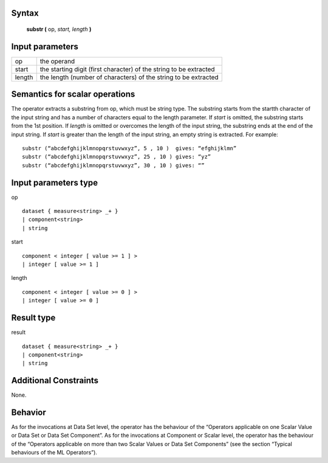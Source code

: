 ------
Syntax
------

    **substr (** op, *start, length* **)**

----------------
Input parameters
----------------
.. list-table::

   * - op
     - the operand
   * - start
     - the starting digit (first character) of the string to be extracted
   * - length
     - the length (number of characters) of the string to be extracted

------------------------------------
Semantics  for scalar operations
------------------------------------
The operator extracts a substring from op, which must be string type. The substring starts from the startth character
of the input string and has a number of characters equal to the length parameter.
If *start* is omitted, the substring starts from the 1st position.
If *length* is omitted or overcomes the length of the input string, the substring ends at the end of the input string.
If *start* is greater than the length of the input string, an empty string is extracted.
For example: ::

	substr (“abcdefghijklmnopqrstuvwxyz”, 5 , 10 )  gives: “efghijklmn”
	substr (“abcdefghijklmnopqrstuvwxyz”, 25 , 10 ) gives: “yz”
	substr (“abcdefghijklmnopqrstuvwxyz”, 30 , 10 ) gives: “”

-----------------------------
Input parameters type
-----------------------------
op ::

	dataset { measure<string> _+ }
	| component<string>
	| string

start ::

	component < integer [ value >= 1 ] >
	| integer [ value >= 1 ]

length ::

    component < integer [ value >= 0 ] >
    | integer [ value >= 0 ]

-----------------------------
Result type
-----------------------------
result :: 

	dataset { measure<string> _+ }
	| component<string>
	| string

-----------------------------
Additional Constraints
-----------------------------
None.

--------
Behavior
--------

As for the invocations at Data Set level, the operator has the behaviour of the “Operators applicable on one Scalar Value
or Data Set or Data Set Component”. As for the invocations at Component or Scalar level, the operator has
the behaviour of the “Operators applicable on more than two Scalar Values or Data Set Components”
(see the section “Typical behaviours of the ML Operators”).
